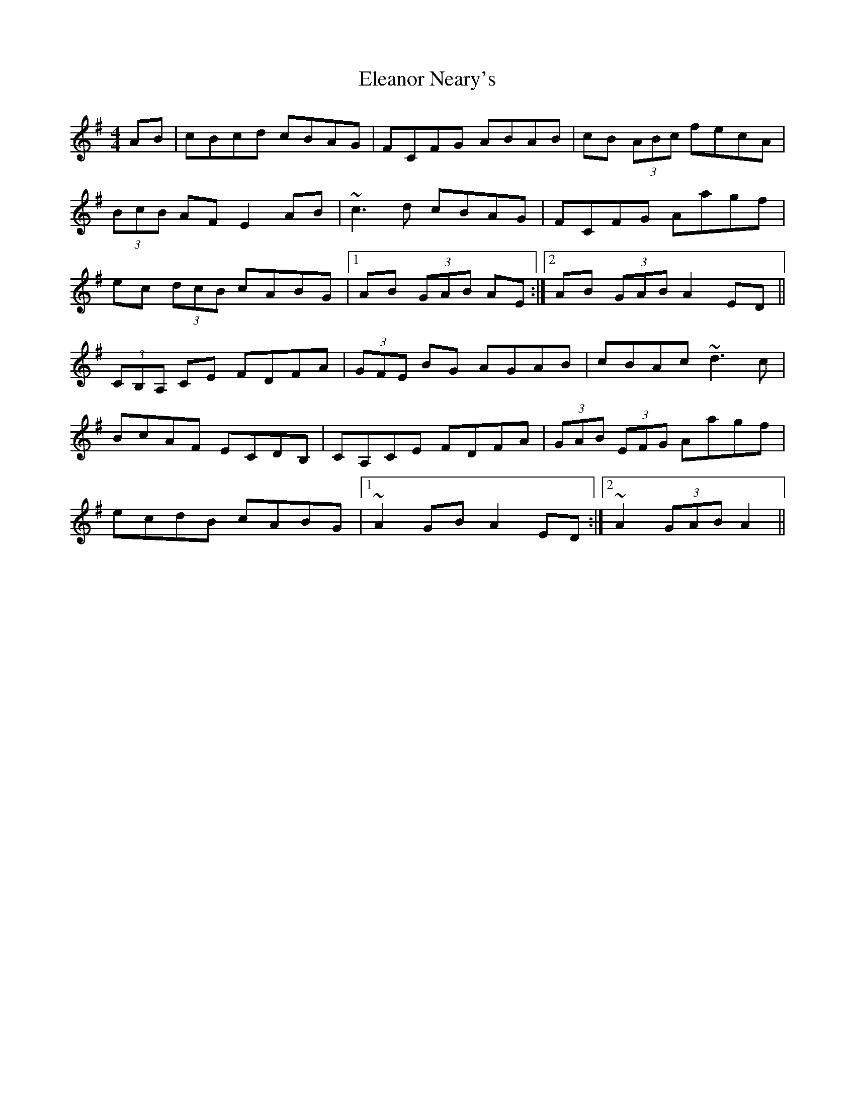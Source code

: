 X: 11733
T: Eleanor Neary's
R: hornpipe
M: 4/4
K: Gmajor
AB|cBcd cBAG|FCFG ABAB|cB (3ABc fecA|
(3BcB AF E2 AB|~c3 d cBAG|FCFG Aagf|
ec (3dcB cABG|1 AB (3GAB AE:|2 AB (3GAB A2 ED||
(3CB,A, CE FDFA|(3GFE BG AGAB|cBAc ~d3 c|
BcAF ECDB,|CA,CE FDFA|(3GAB (3EFG Aagf|
ecdB cABG|1 ~A2 GB A2 ED:|2 ~A2 (3GAB A2||

